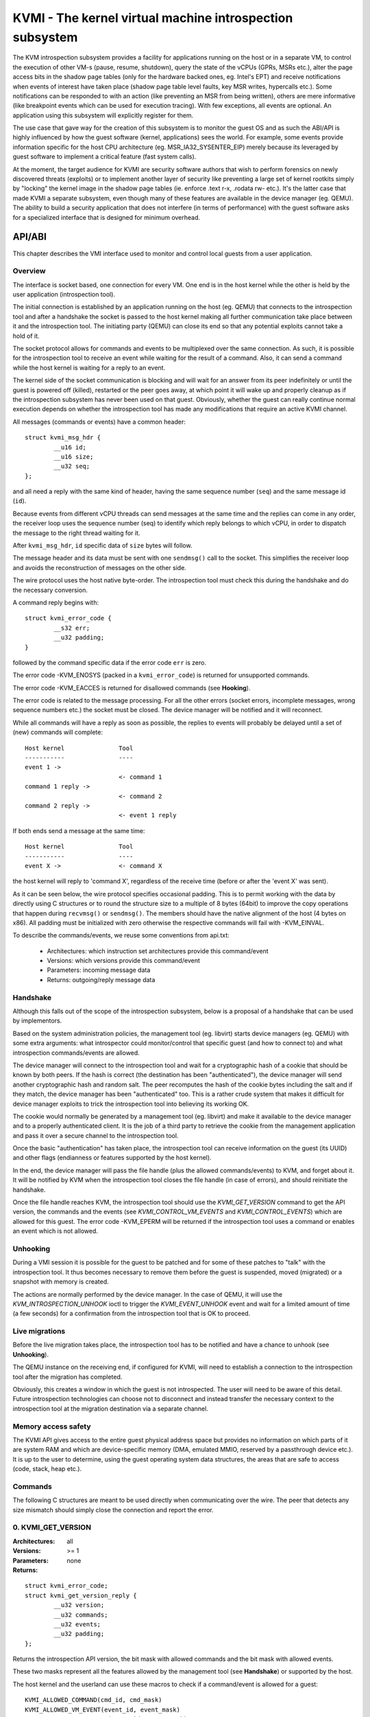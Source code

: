 =========================================================
KVMI - The kernel virtual machine introspection subsystem
=========================================================

The KVM introspection subsystem provides a facility for applications running
on the host or in a separate VM, to control the execution of other VM-s
(pause, resume, shutdown), query the state of the vCPUs (GPRs, MSRs etc.),
alter the page access bits in the shadow page tables (only for the hardware
backed ones, eg. Intel's EPT) and receive notifications when events of
interest have taken place (shadow page table level faults, key MSR writes,
hypercalls etc.). Some notifications can be responded to with an action
(like preventing an MSR from being written), others are mere informative
(like breakpoint events which can be used for execution tracing).
With few exceptions, all events are optional. An application using this
subsystem will explicitly register for them.

The use case that gave way for the creation of this subsystem is to monitor
the guest OS and as such the ABI/API is highly influenced by how the guest
software (kernel, applications) sees the world. For example, some events
provide information specific for the host CPU architecture
(eg. MSR_IA32_SYSENTER_EIP) merely because its leveraged by guest software
to implement a critical feature (fast system calls).

At the moment, the target audience for KVMI are security software authors
that wish to perform forensics on newly discovered threats (exploits) or
to implement another layer of security like preventing a large set of
kernel rootkits simply by "locking" the kernel image in the shadow page
tables (ie. enforce .text r-x, .rodata rw- etc.). It's the latter case that
made KVMI a separate subsystem, even though many of these features are
available in the device manager (eg. QEMU). The ability to build a security
application that does not interfere (in terms of performance) with the
guest software asks for a specialized interface that is designed for minimum
overhead.

API/ABI
=======

This chapter describes the VMI interface used to monitor and control local
guests from a user application.

Overview
--------

The interface is socket based, one connection for every VM. One end is in the
host kernel while the other is held by the user application (introspection
tool).

The initial connection is established by an application running on the host
(eg. QEMU) that connects to the introspection tool and after a handshake the
socket is passed to the host kernel making all further communication take
place between it and the introspection tool. The initiating party (QEMU) can
close its end so that any potential exploits cannot take a hold of it.

The socket protocol allows for commands and events to be multiplexed over
the same connection. As such, it is possible for the introspection tool to
receive an event while waiting for the result of a command. Also, it can
send a command while the host kernel is waiting for a reply to an event.

The kernel side of the socket communication is blocking and will wait for
an answer from its peer indefinitely or until the guest is powered off
(killed), restarted or the peer goes away, at which point it will wake
up and properly cleanup as if the introspection subsystem has never been
used on that guest. Obviously, whether the guest can really continue
normal execution depends on whether the introspection tool has made any
modifications that require an active KVMI channel.

All messages (commands or events) have a common header::

	struct kvmi_msg_hdr {
		__u16 id;
		__u16 size;
		__u32 seq;
	};

and all need a reply with the same kind of header, having the same
sequence number (``seq``) and the same message id (``id``).

Because events from different vCPU threads can send messages at the same
time and the replies can come in any order, the receiver loop uses the
sequence number (seq) to identify which reply belongs to which vCPU, in
order to dispatch the message to the right thread waiting for it.

After ``kvmi_msg_hdr``, ``id`` specific data of ``size`` bytes will
follow.

The message header and its data must be sent with one ``sendmsg()`` call
to the socket. This simplifies the receiver loop and avoids
the reconstruction of messages on the other side.

The wire protocol uses the host native byte-order. The introspection tool
must check this during the handshake and do the necessary conversion.

A command reply begins with::

	struct kvmi_error_code {
		__s32 err;
		__u32 padding;
	}

followed by the command specific data if the error code ``err`` is zero.

The error code -KVM_ENOSYS (packed in a ``kvmi_error_code``) is returned for
unsupported commands.

The error code -KVM_EACCES is returned for disallowed commands (see **Hooking**).

The error code is related to the message processing. For all the other
errors (socket errors, incomplete messages, wrong sequence numbers
etc.) the socket must be closed. The device manager will be notified
and it will reconnect.

While all commands will have a reply as soon as possible, the replies
to events will probably be delayed until a set of (new) commands will
complete::

   Host kernel               Tool
   -----------               ----
   event 1 ->
                             <- command 1
   command 1 reply ->
                             <- command 2
   command 2 reply ->
                             <- event 1 reply

If both ends send a message at the same time::

   Host kernel               Tool
   -----------               ----
   event X ->                <- command X

the host kernel will reply to 'command X', regardless of the receive time
(before or after the 'event X' was sent).

As it can be seen below, the wire protocol specifies occasional padding. This
is to permit working with the data by directly using C structures or to round
the structure size to a multiple of 8 bytes (64bit) to improve the copy
operations that happen during ``recvmsg()`` or ``sendmsg()``. The members
should have the native alignment of the host (4 bytes on x86). All padding
must be initialized with zero otherwise the respective commands will fail
with -KVM_EINVAL.

To describe the commands/events, we reuse some conventions from api.txt:

  - Architectures: which instruction set architectures provide this command/event

  - Versions: which versions provide this command/event

  - Parameters: incoming message data

  - Returns: outgoing/reply message data

Handshake
---------

Although this falls out of the scope of the introspection subsystem, below
is a proposal of a handshake that can be used by implementors.

Based on the system administration policies, the management tool
(eg. libvirt) starts device managers (eg. QEMU) with some extra arguments:
what introspector could monitor/control that specific guest (and how to
connect to) and what introspection commands/events are allowed.

The device manager will connect to the introspection tool and wait for a
cryptographic hash of a cookie that should be known by both peers. If the
hash is correct (the destination has been "authenticated"), the device
manager will send another cryptographic hash and random salt. The peer
recomputes the hash of the cookie bytes including the salt and if they match,
the device manager has been "authenticated" too. This is a rather crude
system that makes it difficult for device manager exploits to trick the
introspection tool into believing its working OK.

The cookie would normally be generated by a management tool (eg. libvirt)
and make it available to the device manager and to a properly authenticated
client. It is the job of a third party to retrieve the cookie from the
management application and pass it over a secure channel to the introspection
tool.

Once the basic "authentication" has taken place, the introspection tool
can receive information on the guest (its UUID) and other flags (endianness
or features supported by the host kernel).

In the end, the device manager will pass the file handle (plus the allowed
commands/events) to KVM, and forget about it. It will be notified by
KVM when the introspection tool closes the file handle (in case of
errors), and should reinitiate the handshake.

Once the file handle reaches KVM, the introspection tool should use the
*KVMI_GET_VERSION* command to get the API version, the commands and the
events (see *KVMI_CONTROL_VM_EVENTS* and *KVMI_CONTROL_EVENTS*) which
are allowed for this guest. The error code -KVM_EPERM will be returned
if the introspection tool uses a command or enables an event which is
not allowed.

Unhooking
---------

During a VMI session it is possible for the guest to be patched and for
some of these patches to "talk" with the introspection tool. It thus
becomes necessary to remove them before the guest is suspended, moved
(migrated) or a snapshot with memory is created.

The actions are normally performed by the device manager. In the case
of QEMU, it will use the *KVM_INTROSPECTION_UNHOOK* ioctl to trigger
the *KVMI_EVENT_UNHOOK* event and wait for a limited amount of time (a
few seconds) for a confirmation from the introspection tool
that is OK to proceed.

Live migrations
---------------

Before the live migration takes place, the introspection tool has to be
notified and have a chance to unhook (see **Unhooking**).

The QEMU instance on the receiving end, if configured for KVMI, will need to
establish a connection to the introspection tool after the migration has
completed.

Obviously, this creates a window in which the guest is not introspected. The
user will need to be aware of this detail. Future introspection
technologies can choose not to disconnect and instead transfer the necessary
context to the introspection tool at the migration destination via a separate
channel.

Memory access safety
--------------------

The KVMI API gives access to the entire guest physical address space but
provides no information on which parts of it are system RAM and which are
device-specific memory (DMA, emulated MMIO, reserved by a passthrough
device etc.). It is up to the user to determine, using the guest operating
system data structures, the areas that are safe to access (code, stack, heap
etc.).

Commands
--------

The following C structures are meant to be used directly when communicating
over the wire. The peer that detects any size mismatch should simply close
the connection and report the error.

0. KVMI_GET_VERSION
-------------------

:Architectures: all
:Versions: >= 1
:Parameters: none
:Returns:

::

	struct kvmi_error_code;
	struct kvmi_get_version_reply {
		__u32 version;
		__u32 commands;
		__u32 events;
		__u32 padding;
	};

Returns the introspection API version, the bit mask with allowed commands
and the bit mask with allowed events.

These two masks represent all the features allowed by the management tool
(see **Handshake**) or supported by the host.

The host kernel and the userland can use these macros to check if
a command/event is allowed for a guest::

	KVMI_ALLOWED_COMMAND(cmd_id, cmd_mask)
	KVMI_ALLOWED_VM_EVENT(event_id, event_mask)
	KVMI_ALLOWED_VCPU_EVENT(event_id, event_mask)

This command is always successful.

1. KVMI_GET_GUEST_INFO
----------------------

:Architectures: x86
:Versions: >= 1
:Parameters:

::

	struct kvmi_get_guest_info {
		__u16 vcpu;
		__u16 padding[3];
	};

:Returns:

::

	struct kvmi_error_code;
	struct kvmi_get_guest_info_reply {
		__u32 vcpu_count;
		__u32 padding;
		__u64 tsc_speed;
	};

Returns the number of online vCPUs and the TSC frequency (in HZ)
if available.

The parameter ``vcpu`` must be zero. It is required for consistency with
all other commands and in the future it might be used to return true
vCPU-specific information.

:Errors:

* -KVM_EINVAL - the selected vCPU is invalid
* -KVM_EAGAIN - the selected vCPU can't be introspected yet

2. KVMI_PAUSE_ALL_VCPUS
------------------------

:Architecture: all
:Versions: >= 1
:Parameters: none

:Returns:

::

	struct kvmi_error_code;
	struct kvmi_pause_all_vcpus_reply {
		__u32 vcpu_count;
		__u32 padding;
	};

Kicks all the vCPUs from guest. Once this command returns, no VCPU will
run in guest mode and some of them may be ready to accept introspection
commands.

This command returns the number of kicked vCPUs. All of these will send
a *KVMI_EVENT_PAUSE_VCPU* event before entering in guest mode.

Please note that new vCPUs may be created later. The introspector should
use *KVMI_CONTROL_VM_EVENTS* to enable the *KVMI_EVENT_CREATE_VCPU* event
in order to stop these new vCPUs as well (by delaying the event reply).

This command is always successful (unless disallowed).

3. KVMI_GET_REGISTERS
---------------------

:Architectures: x86
:Versions: >= 1
:Parameters:

::

	struct kvmi_get_registers {
		__u16 vcpu;
		__u16 nmsrs;
		__u16 padding[2];
		__u32 msrs_idx[0];
	};

:Returns:

::

	struct kvmi_error_code;
	struct kvmi_get_registers_reply {
		__u32 mode;
		__u32 padding;
		struct kvm_regs regs;
		struct kvm_sregs sregs;
		struct kvm_msrs msrs;
	};

For the given vCPU and the ``nmsrs`` sized array of MSRs registers,
returns the current vCPU mode (in bytes: 2, 4 or 8), the general purpose
registers, the special registers and the requested set of MSRs.

:Errors:

* -KVM_EINVAL - the selected vCPU is invalid
* -KVM_EINVAL - one of the indicated MSR-s is invalid
* -KVM_EAGAIN - the selected vCPU can't be introspected yet
* -KVM_ENOMEM - not enough memory to allocate the reply

4. KVMI_SET_REGISTERS
---------------------

:Architectures: x86
:Versions: >= 1
:Parameters:

::

	struct kvmi_set_registers {
		__u16 vcpu;
		__u16 padding[3];
		struct kvm_regs regs;
	};

:Returns:

::

	struct kvmi_error_code

Sets the general purpose registers for the given vCPU. The changes become
visible to other threads accessing the KVM vCPU structure after the event
currently being handled is replied to.

:Errors:

* -KVM_EINVAL - the selected vCPU is invalid
* -KVM_EAGAIN - the selected vCPU can't be introspected yet

5. KVMI_GET_CPUID
-----------------

:Architectures: x86
:Versions: >= 1
:Parameters:

::

	struct kvmi_get_cpuid {
		__u16 vcpu;
		__u16 padding[3];
		__u32 function;
		__u32 index;
	};

:Returns:

::

	struct kvmi_error_code;
	struct kvmi_get_cpuid_reply {
		__u32 eax;
		__u32 ebx;
		__u32 ecx;
		__u32 edx;
	};

Returns a CPUID leaf (as seen by the guest OS).

:Errors:

* -KVM_EINVAL - the selected vCPU is invalid
* -KVM_EAGAIN - the selected vCPU can't be introspected yet
* -KVM_ENOENT - the selected leaf is not present or is invalid

6. KVMI_GET_PAGE_ACCESS
-----------------------

:Architectures: all
:Versions: >= 1
:Parameters:

::

	struct kvmi_get_page_access {
		__u16 vcpu;
		__u16 count;
		__u16 view;
		__u16 padding;
		__u64 gpa[0];
	};

:Returns:

::

	struct kvmi_error_code;
	struct kvmi_get_page_access_reply {
		__u8 access[0];
	};

Returns the spte access bits (rwx) for the specified vCPU and for an array of
``count`` guest physical addresses.

The valid access bits for *KVMI_GET_PAGE_ACCESS* and *KVMI_SET_PAGE_ACCESS*
are::

	KVMI_PAGE_ACCESS_R
	KVMI_PAGE_ACCESS_W
	KVMI_PAGE_ACCESS_X

By default, for any guest physical address, the returned access mode will
be 'rwx' (all the above bits). If the introspection tool must prevent
the code execution from a guest page, for example, it should use the
KVMI_SET_PAGE_ACCESS command to set the 'rw' bits for any guest physical
addresses contained in that page. Of course, in order to receive
page fault events when these violations take place, the KVMI_CONTROL_EVENTS
command must be used to enable this type of event (KVMI_EVENT_PF).

On Intel hardware with multiple EPT views, the ``view`` argument selects the
EPT view (0 is primary). On all other hardware it must be zero.

:Errors:

* -KVM_EINVAL - the selected vCPU is invalid
* -KVM_EINVAL - the selected SPT view is invalid
* -KVM_EINVAL - a SPT view was selected but the hardware doesn't support it
* -KVM_EAGAIN - the selected vCPU can't be introspected yet
* -KVM_ENOMEM - not enough memory to allocate the reply

7. KVMI_SET_PAGE_ACCESS
-----------------------

:Architectures: all
:Versions: >= 1
:Parameters:

::

	struct kvmi_page_access_entry {
		__u64 gpa;
		__u8 access;
		__u8 padding[7];
	};

	struct kvmi_set_page_access {
		__u16 vcpu;
		__u16 count;
		__u16 view;
		__u16 padding;
		struct kvmi_page_access_entry entries[0];
	};

:Returns:

::

	struct kvmi_error_code

Sets the spte access bits (rwx) for an array of ``count`` guest physical
addresses.

The command will fail with -KVM_EINVAL if any of the specified combination
of access bits is not supported.

The command will make the changes in order and it will not stop on errors. The
introspector tool should handle the rollback.

In order to 'forget' an address, all the access bits ('rwx') must be set.

:Errors:

* -KVM_EINVAL - the selected vCPU is invalid
* -KVM_EINVAL - the specified access bits combination is invalid
* -KVM_EINVAL - the selected SPT view is invalid
* -KVM_EINVAL - a SPT view was selected but the hardware doesn't support it
* -KVM_EAGAIN - the selected vCPU can't be introspected yet
* -KVM_ENOMEM - not enough memory to add the page tracking structures

8. KVMI_INJECT_EXCEPTION
------------------------

:Architectures: x86
:Versions: >= 1
:Parameters:

::

	struct kvmi_inject_exception {
		__u16 vcpu;
		__u8 nr;
		__u8 has_error;
		__u16 error_code;
		__u16 padding;
		__u64 address;
	};

:Returns:

::

	struct kvmi_error_code

Injects a vCPU exception with or without an error code. In case of page fault
exception, the guest virtual address has to be specified.

:Errors:

* -KVM_EINVAL - the selected vCPU is invalid
* -KVM_EINVAL - the specified exception number is invalid
* -KVM_EINVAL - the specified address is invalid
* -KVM_EAGAIN - the selected vCPU can't be introspected yet

9. KVMI_READ_PHYSICAL
---------------------

:Architectures: all
:Versions: >= 1
:Parameters:

::

	struct kvmi_read_physical {
		__u64 gpa;
		__u64 size;
	};

:Returns:

::

	struct kvmi_error_code;
	__u8 data[0];

Reads from the guest memory.

Currently, the size must be non-zero and the read must be restricted to
one page (offset + size <= PAGE_SIZE).

:Errors:

* -KVM_EINVAL - the specified gpa is invalid

10. KVMI_WRITE_PHYSICAL
-----------------------

:Architectures: all
:Versions: >= 1
:Parameters:

::

	struct kvmi_write_physical {
		__u64 gpa;
		__u64 size;
		__u8  data[0];
	};

:Returns:

::

	struct kvmi_error_code

Writes into the guest memory.

Currently, the size must be non-zero and the write must be restricted to
one page (offset + size <= PAGE_SIZE).

:Errors:

* -KVM_EINVAL - the specified gpa is invalid

11. KVMI_CONTROL_EVENTS
-----------------------

:Architectures: all
:Versions: >= 1
:Parameters:

::

	struct kvmi_control_events {
		__u16 vcpu;
		__u16 padding;
		__u32 events;
	};

:Returns:

::

	struct kvmi_error_code

Enables/disables vCPU introspection events, by setting or clearing one or
more of the following bits::

	KVMI_EVENT_CR_FLAG
	KVMI_EVENT_MSR_FLAG
	KVMI_EVENT_XSETBV_FLAG
	KVMI_EVENT_BREAKPOINT_FLAG
	KVMI_EVENT_HYPERCALL_FLAG
	KVMI_EVENT_PF_FLAG
	KVMI_EVENT_TRAP_FLAG
	KVMI_EVENT_DESCRIPTOR_FLAG

For example:

	``events = KVMI_EVENT_BREAKPOINT_FLAG | KVMI_EVENT_PF``

it will disable all events but breakpoints and page faults.

When an event is enabled, the introspection tool is notified and it
must return a reply: allow, skip, etc. (see 'Events' below).

The *KVMI_EVENT_PAUSE_VCPU* event is always allowed because
it is triggered by the *KVMI_PAUSE_ALL_VCPUS* command. The
*KVMI_EVENT_CREATE_VCPU* and *KVMI_UNHOOK_EVENT* events are controlled
by the *KVMI_CONTROL_VM_EVENTS* command.

:Errors:

* -KVM_EINVAL - the selected vCPU is invalid
* -KVM_EINVAL - the specified mask of events is invalid
* -KVM_EAGAIN - the selected vCPU can't be introspected yet
* -KVM_EPERM - access to one or more events specified in the events mask is
  restricted by the host

12. KVMI_CONTROL_CR
-------------------

:Architectures: x86
:Versions: >= 1
:Parameters:

::

	struct kvmi_control_cr {
		__u16 vcpu;
		__u8 enable;
		__u8 padding;
		__u32 cr;
	};

:Returns:

::

	struct kvmi_error_code

Enables/disables introspection for a specific control register and must
be used in addition to *KVMI_CONTROL_EVENTS* with the *KVMI_EVENT_CR_FLAG*
bit set.

:Errors:

* -KVM_EINVAL - the selected vCPU is invalid
* -KVM_EINVAL - the specified control register is not part of the CR0, CR3
   or CR4 set
* -KVM_EAGAIN - the selected vCPU can't be introspected yet

13. KVMI_CONTROL_MSR
--------------------

:Architectures: x86
:Versions: >= 1
:Parameters:

::

	struct kvmi_control_msr {
		__u16 vcpu;
		__u8 enable;
		__u8 padding;
		__u32 msr;
	};

:Returns:

::

	struct kvmi_error_code

Enables/disables introspection for a specific MSR and must be used
in addition to *KVMI_CONTROL_EVENTS* with the *KVMI_EVENT_MSR_FLAG* bit set.

Currently, only MSRs within the following two ranges are supported. Trying
to control events for any other register will fail with -KVM_EINVAL::

	0          ... 0x00001fff
	0xc0000000 ... 0xc0001fff

:Errors:

* -KVM_EINVAL - the selected vCPU is invalid
* -KVM_EINVAL - the specified MSR is invalid
* -KVM_EAGAIN - the selected vCPU can't be introspected yet

14. KVMI_CONTROL_VE
-------------------

:Architecture: x86
:Versions: >= 1
:Parameters:

::

	struct kvmi_control_ve {
		__u16 vcpu;
		__u16 count;
		__u8 enable;
		__u8 padding[3];
		__u64 gpa[0]
	};

:Returns:

::

	struct kvmi_error_code

On hardware supporting virtualized exceptions, this command can control
the #VE bit for the listed guest physical addresses.

:Errors:

* -KVM_EINVAL - the selected vCPU is invalid
* -KVM_EINVAL - one of the specified gpa-s is invalid
* -KVM_EINVAL - the hardware does not support #VE
* -KVM_EAGAIN - the selected vCPU can't be introspected yet

.. note::

  Virtualized exceptions are designed such that they can be controlled by
  the guest itself and used for (among others) accelerate network
  operations. Since this will obviously interfere with VMI, the guest
  is denied access to VE while the introspection channel is active.

15. KVMI_CONTROL_VM_EVENTS
--------------------------

:Architectures: all
:Versions: >= 1
:Parameters:

::

	struct kvmi_control_vm_events {
		__u32 events;
		__u32 padding;
	};

:Returns:

::

	struct kvmi_error_code

Enables/disables VM introspection events, by setting or clearing one or
more of the following bits::

	KVMI_EVENT_CREATE_VCPU_FLAG
	KVMI_EVENT_UNHOOK_FLAG

For example:

	``events = KVMI_EVENT_UNHOOK_FLAG``

it will enable *KVMI_EVENT_UNHOOK_FLAG* event only.

When an event is enabled, the introspection tool is notified and it
must return a reply: allow, skip, etc. (see 'Events' below).

:Errors:

* -KVM_EINVAL - the specified mask of events is invalid
* -KVM_EPERM - access to one or more events specified in the events mask is
  restricted by the host


16. KVMI_GET_MAP_TOKEN
----------------------

:Architecture: all
:Versions: >= 1
:Parameters: none
:Returns:

::

	struct kvmi_error_code;
	struct kvmi_get_map_token_reply {
		struct kvmi_map_mem_token token;
	};

Where::

	struct kvmi_map_mem_token {
		__u64 token[4];
	};

Requests a token for a memory map operation.

On this command, the host generates a random token to be used (once)
to map a physical page from the introspected guest. The introspector
could use the token with the KVM_INTRO_MEM_MAP ioctl (on /dev/kvmmem)
to map a guest physical page to one of its memory pages. The ioctl,
in turn, will use the KVM_HC_MEM_MAP hypercall (see hypercalls.txt).

The guest kernel exposing /dev/kvmmem keeps a list with all the mappings
(to all the guests introspected by the tool) in order to unmap them
(using the KVM_HC_MEM_UNMAP hypercall) when /dev/kvmmem is closed or on
demand (using the KVM_INTRO_MEM_UNMAP ioctl).

:Errors:

* -KVM_EAGAIN - too many tokens have accumulated
* -KVM_ENOMEM - not enough memory to allocate a new token

17. KVMI_GET_XSAVE
------------------

:Architecture: x86
:Versions: >= 1
:Parameters:

::

	struct kvmi_get_xsave {
		__u16 vcpu;
		__u16 padding[3];
	};

:Returns:

::

	struct kvmi_error_code;
	struct kvmi_get_xsave_reply {
		__u32 region[0];
	};

Returns a buffer containing the XSAVE area. Currently, the size of
``kvm_xsave`` is used, but it could change. The userspace should get
the buffer size from the message size.

:Errors:

* -KVM_EINVAL - the selected vCPU is invalid
* -KVM_EAGAIN - the selected vCPU can't be introspected yet
* -KVM_ENOMEM - not enough memory to allocate the reply

Events
======

All vCPU events are sent using the *KVMI_EVENT* message id. No event will
be sent unless it is explicitly enabled with a *KVMI_CONTROL_EVENTS*
or a *KVMI_CONTROL_VM_EVENTS* command or requested, as it is the case
with the *KVMI_EVENT_PAUSE_VCPU* event (see **KVMI_PAUSE_ALL_VCPUS**).

The message data begins with a common structure, having the vCPU id,
its mode (in bytes: 2, 4 and 8) and the event::

	struct kvmi_event {
		__u32 event;
		__u16 vcpu;
		__u8 mode;
		__u8 padding;
		/* arch/event specific data */
	}

On x86 the structure looks like this::

	struct kvmi_event {
		__u32 event;
		__u16 vcpu;
		__u8 mode;
		__u8 padding;
		struct kvm_regs regs;
		struct kvm_sregs sregs;
		struct {
			__u64 sysenter_cs;
			__u64 sysenter_esp;
			__u64 sysenter_eip;
			__u64 efer;
			__u64 star;
			__u64 lstar;
			__u64 cstar;
			__u64 pat;
			__u64 shadow_gs;
		} msrs;
	};

It contains information about the vCPU state at the time of the event.

The replies to events have the *KVMI_EVENT_REPLY* message id and begin
with a common structure::

	struct kvmi_event_reply {
		__u32 action;
		__u32 event;
	};

All events accept the KVMI_EVENT_ACTION_CRASH action, which stops the
guest ungracefully but as soon as possible.

Most of the events accept the KVMI_EVENT_ACTION_CONTINUE action, which
lets the instruction that caused the event to continue (unless specified
otherwise).

Some of the events accept the KVMI_EVENT_ACTION_RETRY action, to continue
by re-entering the guest.

Specific data can follow these common structures.

0. KVMI_EVENT_PAUSE_VCPU
------------------------

:Architectures: all
:Versions: >= 1
:Actions: CONTINUE, CRASH
:Parameters:

::

	struct kvmi_event

:Returns:

::

	struct kvmi_event_reply

This event is sent in response to a *KVMI_PAUSE_ALL_VCPUS* command and
cannot be disabled via *KVMI_CONTROL_EVENTS*.

One event is sent for every *KVMI_PAUSE_ALL_VCPUS* command.

This event has a low priority. It will be sent after any other vCPU
introspection event and when no vCPU introspection command is queued.

1. KVMI_EVENT_CR
----------------

:Architectures: x86
:Versions: >= 1
:Actions: CONTINUE, CRASH
:Parameters:

::

	struct kvmi_event;
	struct kvmi_event_cr {
		__u16 cr;
		__u16 padding[3];
		__u64 old_value;
		__u64 new_value;
	};

:Returns:

::

	struct kvmi_event_reply;
	struct kvmi_event_cr_reply {
		__u64 new_val;
	};

This event is sent when a control register is going to be changed and the
introspection has been enabled for this event and for this specific
register (see *KVMI_CONTROL_EVENTS* and *KVMI_CONTROL_CR_FLAG*).

``kvmi_event``, the control register number, the old value and the new value
are sent to the introspector. The *CONTINUE* action will set the ``new_val``.

2. KVMI_EVENT_MSR
-----------------

:Architectures: x86
:Versions: >= 1
:Actions: CONTINUE, CRASH
:Parameters:

::

	struct kvmi_event;
	struct kvmi_event_msr {
		__u32 msr;
		__u32 padding;
		__u64 old_value;
		__u64 new_value;
	};

:Returns:

::

	struct kvmi_event_reply;
	struct kvmi_event_msr_reply {
		__u64 new_val;
	};

This event is sent when a model specific register is going to be changed
and the introspection has been enabled for this event and for this specific
register (see *KVMI_CONTROL_EVENTS* and *KVMI_CONTROL_MSR_FLAG*).

``kvmi_event``, the MSR number, the old value and the new value are
sent to the introspector. The *CONTINUE* action will set the ``new_val``.

3. KVMI_EVENT_XSETBV
--------------------

:Architectures: x86
:Versions: >= 1
:Actions: CONTINUE, CRASH
:Parameters:

::

	struct kvmi_event;

:Returns:

::

	struct kvmi_event_reply;

This event is sent when the extended control register XCR0 is going
to be changed and the introspection has been enabled for this event
(see *KVMI_CONTROL_EVENTS*).

``kvmi_event`` is sent to the introspector.

4. KVMI_EVENT_BREAKPOINT
------------------------

:Architectures: x86
:Versions: >= 1
:Actions: CONTINUE, CRASH, RETRY
:Parameters:

::

	struct kvmi_event;
	struct kvmi_event_breakpoint {
		__u64 gpa;
	};

:Returns:

::

	struct kvmi_event_reply;

This event is sent when a breakpoint was reached and the introspection has
been enabled for this event (see *KVMI_CONTROL_EVENTS*).

Some of these breakpoints could have been injected by the introspector,
placed in the slack space of various functions and used as notification
for when the OS or an application has reached a certain state or is
trying to perform a certain operation (like creating a process).

``kvmi_event`` and the guest physical address are sent to the introspector.

The *RETRY* action is used by the introspector for its own breakpoints.

5. KVMI_EVENT_HYPERCALL
-----------------------

:Architectures: x86
:Versions: >= 1
:Actions: CONTINUE, CRASH
:Parameters:

::

	struct kvmi_event

:Returns:

::

	struct kvmi_event_reply

This event is sent on a specific user hypercall when the introspection has
been enabled for this event (see *KVMI_CONTROL_EVENTS*).

The hypercall number must be ``KVM_HC_XEN_HVM_OP`` with the
``KVM_HC_XEN_HVM_OP_GUEST_REQUEST_VM_EVENT`` sub-function
(see hypercalls.txt).

It is used by the code residing inside the introspected guest to call the
introspection tool and to report certain details about its operation. For
example, a classic antimalware remediation tool can report what it has
found during a scan.

6. KVMI_EVENT_PF
----------------

:Architectures: x86
:Versions: >= 1
:Actions: CONTINUE, CRASH, RETRY
:Parameters:

::

	struct kvmi_event;
	struct kvmi_event_pf {
		__u64 gva;
		__u64 gpa;
		__u32 mode;
		__u32 padding;
	};

:Returns:

::

	struct kvmi_event_reply;
	struct kvmi_event_pf_reply {
		__u8 singlestep;
		__u8 rep_complete;
		__u16 padding;
		__u32 ctx_size;
		__u8 ctx_data[256];
	};

This event is sent when a hypervisor page fault occurs due to a failed
permission check in the shadow page tables, the introspection has
been enabled for this event (see *KVMI_CONTROL_EVENTS*) and the event was
generated for a page in which the introspector has shown interest
(ie. has previously touched it by adjusting the spte permissions).

The shadow page tables can be used by the introspection tool to guarantee
the purpose of code areas inside the guest (code, rodata, stack, heap
etc.) Each attempt at an operation unfitting for a certain memory
range (eg. execute code in heap) triggers a page fault and gives the
introspection tool the chance to audit the code attempting the operation.

``kvmi_event``, guest virtual address, guest physical address and the
exit qualification (mode) are sent to the introspector.

The *CONTINUE* action will continue the page fault handling via emulation
(with custom input if ``ctx_size`` > 0). The use of custom input is
to trick the guest software into believing it has read certain data,
in order to hide the content of certain memory areas (eg. hide injected
code from integrity checkers). If ``rep_complete`` is not zero, the REP
prefixed instruction should be emulated just once (or at least no other
*KVMI_EVENT_PF* event should be sent for the current instruction).

The *RETRY* action is used by the introspector to retry the execution of
the current instruction. Either using single-step (if ``singlestep`` is
not zero) or return to guest (if the introspector changed the instruction
pointer or the page restrictions).

7. KVMI_EVENT_TRAP
------------------

:Architectures: x86
:Versions: >= 1
:Actions: CONTINUE, CRASH
:Parameters:

::

	struct kvmi_event;
	struct kvmi_event_trap {
		__u32 vector;
		__u32 type;
		__u32 error_code;
		__u32 padding;
		__u64 cr2;
	};

:Returns:

::

	struct kvmi_event_reply;

This event is sent if a previous *KVMI_INJECT_EXCEPTION* command has
been overwritten by an interrupt picked up during guest reentry and the
introspection has been enabled for this event (see *KVMI_CONTROL_EVENTS*).

``kvmi_event``, exception/interrupt number (vector), exception/interrupt
type, exception code (``error_code``) and CR2 are sent to the introspector.

8. KVMI_EVENT_CREATE_VCPU
-------------------------

:Architectures: all
:Versions: >= 1
:Actions: CONTINUE, CRASH
:Parameters:

::

	struct kvmi_event

:Returns:

::

	struct kvmi_event_reply

This event is sent when a new vCPU is created and the introspection has
been enabled for this event (see *KVMI_CONTROL_VM_EVENTS*).

9. KVMI_EVENT_DESCRIPTOR
-------------------------

:Architecture: x86
:Versions: >= 1
:Actions: CONTINUE, CRASH
:Parameters:

::

	struct kvmi_event
	struct kvmi_event_descriptor {
		union {
			struct {
				__u32 instr_info;
				__u32 padding;
				__u64 exit_qualification;
			} vmx;
			struct {
				__u64 exit_info;
				__u64 padding;
			} svm;
		} arch;
		__u8 descriptor;
		__u8 write;
		__u8 padding[6];
	};

:Returns:

::

	struct kvmi_event_reply

This event is sent when a descriptor table register is accessed and the
introspection has been enabled for this event (see *KVMI_CONTROL_EVENTS*
and *KVMI_EVENT_DESCRIPTOR_FLAG*).

``kvmi_event`` and ``kvmi_event_descriptor`` are sent to the introspector.

``descriptor`` can be one of::

	KVMI_DESC_IDTR
	KVMI_DESC_GDTR
	KVMI_DESC_LDTR
	KVMI_DESC_TR

``write`` is 1 if the descriptor was written, 0 otherwise.

10. KVMI_EVENT_UNHOOK
---------------------

:Architecture: all
:Versions: >= 1
:Actions: CONTINUE, CRASH
:Parameters:

::

	struct kvmi_event

:Returns:

::

	struct kvmi_event_reply

This event is sent when the device manager (ie. QEMU) has to
pause/stop/migrate the guest (see **Unhooking**) and the introspection
has been enabled for this event (see **KVMI_CONTROL_VM_EVENTS**).
The introspection tool has a chance to unhook and close the KVMI channel
(signaling that the operation can proceed).
